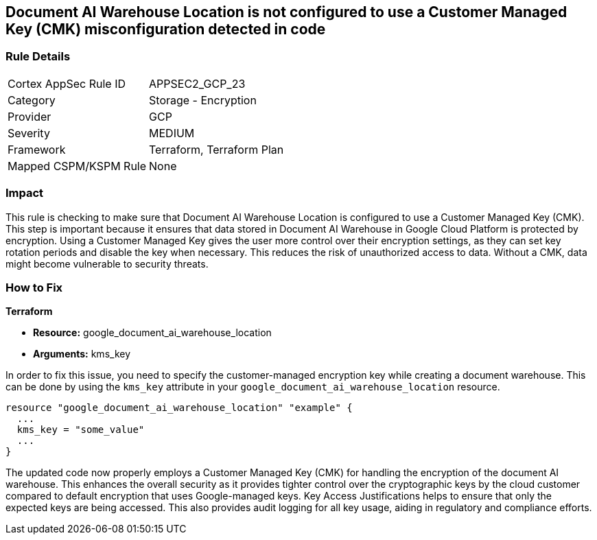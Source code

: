 
== Document AI Warehouse Location is not configured to use a Customer Managed Key (CMK) misconfiguration detected in code

=== Rule Details

[cols="1,2"]
|===
|Cortex AppSec Rule ID |APPSEC2_GCP_23
|Category |Storage - Encryption
|Provider |GCP
|Severity |MEDIUM
|Framework |Terraform, Terraform Plan
|Mapped CSPM/KSPM Rule |None
|===


=== Impact
This rule is checking to make sure that Document AI Warehouse Location is configured to use a Customer Managed Key (CMK). This step is important because it ensures that data stored in Document AI Warehouse in Google Cloud Platform is protected by encryption. Using a Customer Managed Key gives the user more control over their encryption settings, as they can set key rotation periods and disable the key when necessary. This reduces the risk of unauthorized access to data. Without a CMK, data might become vulnerable to security threats.

=== How to Fix

*Terraform*

* *Resource:* google_document_ai_warehouse_location
* *Arguments:* kms_key

In order to fix this issue, you need to specify the customer-managed encryption key while creating a document warehouse. This can be done by using the `kms_key` attribute in your `google_document_ai_warehouse_location` resource.

[source,go]
----
resource "google_document_ai_warehouse_location" "example" {
  ...
  kms_key = "some_value"
  ...
}
----

The updated code now properly employs a Customer Managed Key (CMK) for handling the encryption of the document AI warehouse. This enhances the overall security as it provides tighter control over the cryptographic keys by the cloud customer compared to default encryption that uses Google-managed keys. Key Access Justifications helps to ensure that only the expected keys are being accessed. This also provides audit logging for all key usage, aiding in regulatory and compliance efforts.

